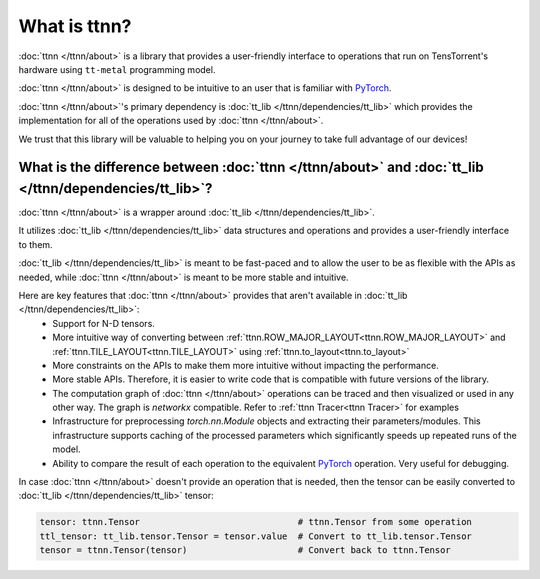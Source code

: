 What is ttnn?
#############

:doc:`ttnn </ttnn/about>` is a library that provides a user-friendly interface to operations that run on TensTorrent's hardware using ``tt-metal`` programming model.

:doc:`ttnn </ttnn/about>` is designed to be intuitive to an user that is familiar with `PyTorch <https://pytorch.org/>`_.

:doc:`ttnn </ttnn/about>`'s primary dependency is :doc:`tt_lib </ttnn/dependencies/tt_lib>` which provides the implementation for all of the operations used by :doc:`ttnn </ttnn/about>`.

We trust that this library will be valuable to helping you on your journey to take full advantage of our devices!


What is the difference between :doc:`ttnn </ttnn/about>` and :doc:`tt_lib </ttnn/dependencies/tt_lib>`?
*******************************************************************************************************

:doc:`ttnn </ttnn/about>` is a wrapper around :doc:`tt_lib </ttnn/dependencies/tt_lib>`.

It utilizes :doc:`tt_lib </ttnn/dependencies/tt_lib>` data structures and operations and provides a user-friendly interface to them.

:doc:`tt_lib </ttnn/dependencies/tt_lib>` is meant to be fast-paced and to allow the user to be as flexible with the APIs as needed,
while :doc:`ttnn </ttnn/about>` is meant to be more stable and intuitive.

Here are key features that :doc:`ttnn </ttnn/about>` provides that aren't available in :doc:`tt_lib </ttnn/dependencies/tt_lib>`:
    * Support for N-D tensors.
    * More intuitive way of converting between :ref:`ttnn.ROW_MAJOR_LAYOUT<ttnn.ROW_MAJOR_LAYOUT>` and :ref:`ttnn.TILE_LAYOUT<ttnn.TILE_LAYOUT>` using :ref:`ttnn.to_layout<ttnn.to_layout>`
    * More constraints on the APIs to make them more intuitive without impacting the performance.
    * More stable APIs. Therefore, it is easier to write code that is compatible with future versions of the library.
    * The computation graph of :doc:`ttnn </ttnn/about>` operations can be traced and then visualized or used in any other way. The graph is `networkx` compatible. Refer to :ref:`ttnn Tracer<ttnn Tracer>` for examples
    * Infrastructure for preprocessing `torch.nn.Module` objects and extracting their parameters/modules. This infrastructure supports caching of the processed parameters which significantly speeds up repeated runs of the model.
    * Ability to compare the result of each operation to the equivalent `PyTorch <https://pytorch.org/>`_ operation. Very useful for debugging.


In case :doc:`ttnn </ttnn/about>` doesn't provide an operation that is needed, then the tensor can be easily converted to :doc:`tt_lib </ttnn/dependencies/tt_lib>` tensor:

.. code-block:: python

    tensor: ttnn.Tensor                              # ttnn.Tensor from some operation
    ttl_tensor: tt_lib.tensor.Tensor = tensor.value  # Convert to tt_lib.tensor.Tensor
    tensor = ttnn.Tensor(tensor)                     # Convert back to ttnn.Tensor
